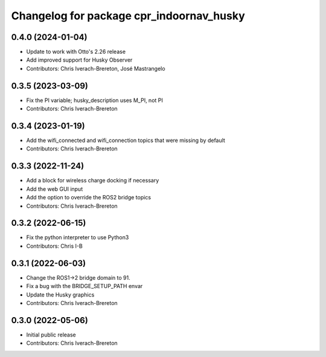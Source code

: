 ^^^^^^^^^^^^^^^^^^^^^^^^^^^^^^^^^^^^^^^^^
Changelog for package cpr_indoornav_husky
^^^^^^^^^^^^^^^^^^^^^^^^^^^^^^^^^^^^^^^^^

0.4.0 (2024-01-04)
------------------
* Update to work with Otto's 2.26 release
* Add improved support for Husky Observer
* Contributors: Chris Iverach-Brereton, José Mastrangelo

0.3.5 (2023-03-09)
------------------
* Fix the PI variable; husky_description uses M_PI, not PI
* Contributors: Chris Iverach-Brereton

0.3.4 (2023-01-19)
------------------
* Add the wifi_connected and wifi_connection topics that were missing by default
* Contributors: Chris Iverach-Brereton

0.3.3 (2022-11-24)
------------------
* Add a block for wireless charge docking if necessary
* Add the web GUI input
* Add the option to override the ROS2 bridge topics
* Contributors: Chris Iverach-Brereton

0.3.2 (2022-06-15)
------------------
* Fix the python interpreter to use Python3
* Contributors: Chris I-B

0.3.1 (2022-06-03)
------------------
* Change the ROS1->2 bridge domain to 91.
* Fix a bug with the BRIDGE_SETUP_PATH envar
* Update the Husky graphics
* Contributors: Chris Iverach-Brereton

0.3.0 (2022-05-06)
------------------
* Initial public release
* Contributors: Chris Iverach-Brereton
